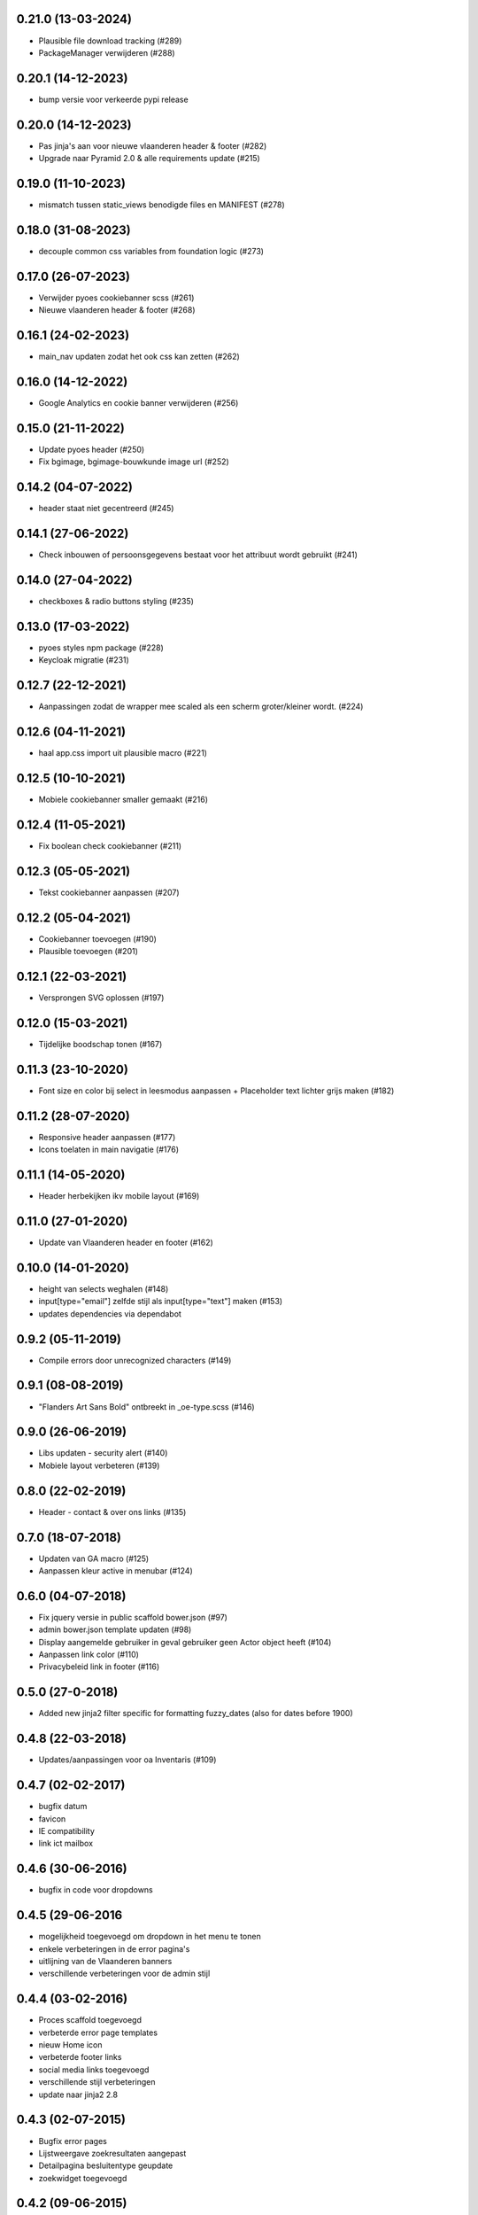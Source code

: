 0.21.0 (13-03-2024)
===================

- Plausible file download tracking (#289)
- PackageManager verwijderen (#288)

0.20.1 (14-12-2023)
===================

- bump versie voor verkeerde pypi release

0.20.0 (14-12-2023)
===================

- Pas jinja's aan voor nieuwe vlaanderen header & footer (#282)
- Upgrade naar Pyramid 2.0 & alle requirements update (#215)

0.19.0 (11-10-2023)
===================

- mismatch tussen static_views benodigde files en MANIFEST (#278)

0.18.0 (31-08-2023)
===================

- decouple common css variables from foundation logic (#273)

0.17.0 (26-07-2023)
===================

- Verwijder pyoes cookiebanner scss (#261)
- Nieuwe vlaanderen header & footer (#268)

0.16.1 (24-02-2023)
===================

- main_nav updaten zodat het ook css kan zetten (#262)

0.16.0 (14-12-2022)
===================

- Google Analytics en cookie banner verwijderen (#256)

0.15.0 (21-11-2022)
===================

- Update pyoes header (#250)
- Fix bgimage, bgimage-bouwkunde image url (#252)


0.14.2 (04-07-2022)
===================

- header staat niet gecentreerd (#245)

0.14.1 (27-06-2022)
===================

- Check inbouwen of persoonsgegevens bestaat voor het attribuut wordt gebruikt (#241)

0.14.0 (27-04-2022)
===================

- checkboxes & radio buttons styling (#235)

0.13.0 (17-03-2022)
===================

- pyoes styles npm package (#228)
- Keycloak migratie (#231)

0.12.7 (22-12-2021)
===================

- Aanpassingen zodat de wrapper mee scaled als een scherm groter/kleiner wordt. (#224)

0.12.6 (04-11-2021)
===================

- haal app.css import uit plausible macro (#221)

0.12.5 (10-10-2021)
===================

- Mobiele cookiebanner smaller gemaakt (#216)

0.12.4 (11-05-2021)
===================

- Fix boolean check cookiebanner (#211)

0.12.3 (05-05-2021)
===================

- Tekst cookiebanner aanpassen (#207)

0.12.2 (05-04-2021)
===================

- Cookiebanner toevoegen (#190)
- Plausible toevoegen (#201)

0.12.1 (22-03-2021)
===================

- Versprongen SVG oplossen (#197)

0.12.0 (15-03-2021)
===================

- Tijdelijke boodschap tonen (#167)

0.11.3 (23-10-2020)
===================
- Font size en color bij select in leesmodus aanpassen + Placeholder text lichter grijs maken (#182)

0.11.2 (28-07-2020)
===================
- Responsive header aanpassen (#177)
- Icons toelaten in main navigatie (#176)

0.11.1 (14-05-2020)
===================
- Header herbekijken ikv mobile layout (#169)

0.11.0 (27-01-2020)
===================
- Update van Vlaanderen header en footer (#162)

0.10.0 (14-01-2020)
===================
- height van selects weghalen (#148)
- input[type="email"] zelfde stijl als input[type="text"] maken (#153)
- updates dependencies via dependabot

0.9.2 (05-11-2019)
==================
- Compile errors door unrecognized characters (#149)

0.9.1 (08-08-2019)
==================
- "Flanders Art Sans Bold" ontbreekt in _oe-type.scss (#146)

0.9.0 (26-06-2019)
==================
- Libs updaten - security alert (#140)
- Mobiele layout verbeteren (#139)

0.8.0 (22-02-2019)
==================
- Header - contact & over ons links (#135)

0.7.0 (18-07-2018)
==================
- Updaten van GA macro (#125)
- Aanpassen kleur active in menubar (#124)

0.6.0 (04-07-2018)
==================

- Fix jquery versie in public scaffold bower.json (#97)
- admin bower.json template updaten (#98)
- Display aangemelde gebruiker in geval gebruiker geen Actor object heeft (#104)
- Aanpassen link color (#110)
- Privacybeleid link in footer (#116)

0.5.0 (27-0-2018)
==================

* Added new jinja2 filter specific for formatting fuzzy_dates (also for dates before 1900)

0.4.8 (22-03-2018)
==================

* Updates/aanpassingen voor oa Inventaris (#109)

0.4.7 (02-02-2017)
==================

* bugfix datum
* favicon
* IE compatibility
* link ict mailbox

0.4.6 (30-06-2016)
==================

* bugfix in code voor dropdowns

0.4.5 (29-06-2016
=================

* mogelijkheid toegevoegd om dropdown in het menu te tonen
* enkele verbeteringen in de error pagina's
* uitlijning van de Vlaanderen banners
* verschillende verbeteringen voor de admin stijl

0.4.4 (03-02-2016)
==================

* Proces scaffold toegevoegd
* verbeterde error page templates
* nieuw Home icon
* verbeterde footer links
* social media links toegevoegd
* verschillende stijl verbeteringen
* update naar jinja2 2.8

0.4.3 (02-07-2015)
==================

* Bugfix error pages
* Lijstweergave zoekresultaten aangepast
* Detailpagina besluitentype geupdate
* zoekwidget toegevoegd

0.4.2 (09-06-2015)
==================

* Kleine layout fixes
* Admin interface update

0.4.1 (29-05-2015)
==================
* Toevoegen van een textarea element met een inline label 
* Toevoegen van een checkbox met een placeholder
* Toevoegen van een generieke profile template
* Toevoegen van een macro om een URI voor een resource te genereren
* Toevoegen van een generiek datetime format filter
* Opkuisen van het project
* Schrijven van nieuwe tests om coverage te vergroten

0.4.0 (24-04-2015)
==================

* fix voor favicon
* Speciale input velden toegevoegd
* Voorbeeldtemplates verder uitgewerkt
* Generieke 404/500 templates toegevoegd
* Alertblock toegevoegd
* Mediaqueries toegevoegd die problemen met header op mobile devices oplost
* Problemen met footer verholpen

0.3.3 (04-03-2015)
==================
* Fix voor gebruikersnamen
* Documentatie geupdate ivm admin scaffold

0.3.2 (26-02-2015)
==================
* Aanpassingen vooral aan admin scaffold


0.3.1 (23-02-2015)
==================

* Admin scaffold toegevoegd
* Aanmelden/Afmelden knop toegevoegd
* Google analytics geupdate naar Universal analytics
* Font-awesome toegevoegd als bower dependency

0.3.0 (12-02-2015)
==================

* Erfgoedstijl aangepast aan vereisten van de nieuwe Vlaamse Huisstijl


0.2.1 (25-11-2014)
==================

* Released as open source on PyPI.
* Copyright date can be changed again. Now works with a variable instead of 
  a block.

0.2.0 (14-08-2014)
==================

* Andere manier van omgaan met Foundation dependency. Gaat nu via bower.
* Upgraden naar Foundation 5.3.x. Bower zal steeds de laatste versie in de 5.3
  reeks proberen aan te houden.
* Toevoegen van Foundation Icon Fonts 3
* Unit tests naar py.test ipv nose.
* Basistemplate is nu meer responsive dan vroeger.
* Standaard breedte van de css grid werd nu gelijk geschakeld met die van de
  corporate site.
* Footer werd gewijzigd zodat er blauw over de ganse breedte is.

0.1.1 (06-08-2014)
==================

* Toevoegen van een mogelijkheid om css_files in de html header te injecteren. (#7) [JonathanGeosolutions]
* Toevoegen van een mogelijkheid om de HTML header te overriden in een template.
* Testen ook laten uitvoeren op py33 en py34.

0.1.0
=====

* Eerste stabiele release.
* Maakt nu gebruik van onze eigen typekit code.

0.1.0b2
=======

* Terug naar TypeKit. Voorlopig gebruiken we de account van Glue. Op een bepaald
  moment zal iemand wel eens voor onze eigen accout moeten betalen.

0.1.0b1
=======

* Extra documentatie met sphinx. (#5)
* Static files zoals favicon en robots.txt kunnen geleverd worden door pyoes. (#6)
* Niet meer nodig om pyoes:static view te includen. Vanaf nu moet pyoes zelf 
  wel geinclude worden, deze handelt dan de rest af.
* De scaffold zal meteen een sass bestand voor de applicatie specifieke css
  aanmaken.

0.1.0a3
=======

* Overschakelen op open fonts. (#4)
* Js files kunnen doorgegeven worden door extended templates. (#3)
* Verwijderen van een onbestaande dit in het install_compass_extensions script werkt. (#1)
* Docs wat uitgebreid. (#2)
* Layout van de breadcrumbs wat compacter gemaakt.

0.1.0a2
=======

* Zorgend dat jquery protocol onafhankelijk kan geladen worden. Gaf problemen 
  op https sites.

0.1.0a1
=======

* eerste versie die getagged wordt
* aantal jinja2 templates
* sass files
* nog zeer onvolledig en met gebrekkige documentatie
